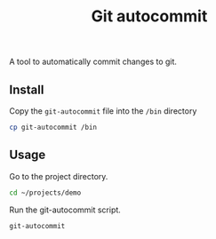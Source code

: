 #+TITLE: Git autocommit

A tool to automatically commit changes to git.

** Install

Copy the =git-autocommit= file into the =/bin= directory

#+BEGIN_SRC sh
cp git-autocommit /bin
#+END_SRC

** Usage

Go to the project directory.

#+BEGIN_SRC sh
cd ~/projects/demo
#+END_SRC

Run the git-autocommit script.

#+BEGIN_SRC sh
git-autocommit
#+END_SRC

